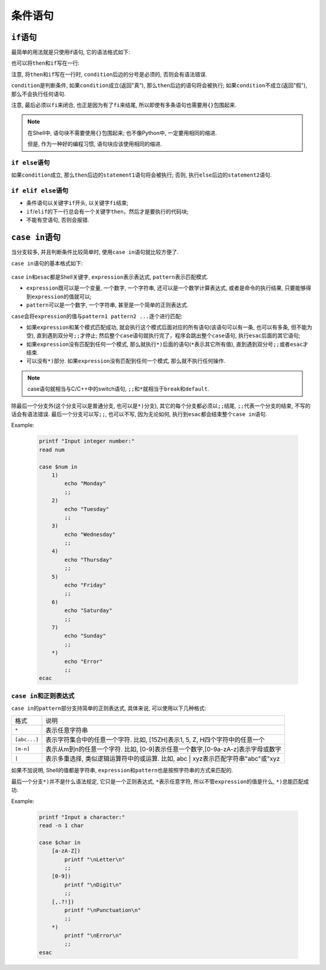 条件语句
========


``if``\ 语句
------------

最简单的用法就是只使用if语句, 它的语法格式如下:

.. code-block:: bash
    :emphasize-lines: 1, 2, 3, 4

    if condition
    then
        statement(s)
    fi

也可以将\ ``then``\ 和\ ``if``\ 写在一行:

.. code-block:: bash
    :emphasize-lines: 1, 2, 3

    if condition; then
        statement(s)
    fi

注意, 将\ ``then``\ 和\ ``if``\ 写在一行时, \ ``condition``\ 后边的分号是必须的, 否则会有语法错误.


``condition``\ 是判断条件, 如果\ ``condition``\ 成立(返回"真"), 那么\ ``then``\ 后边的语句将会被执行;
如果\ ``condition``\ 不成立(返回"假"), 那么不会执行任何语句.

注意, 最后必须以\ ``fi``\ 来闭合, 也正是因为有了\ ``fi``\ 来结尾, 所以即使有多条语句也需要用\ ``{}``\ 包围起来.

.. note::

    在Shell中, 语句块不需要使用\ ``{}``\ 包围起来; 也不像Python中, 一定要用相同的缩进.

    但是, 作为一种好的编程习惯, 语句块应该使用相同的缩进.


``if else``\ 语句
^^^^^^^^^^^^^^^^^

.. code-block:: bash
    :emphasize-lines: 1, 2, 3, 4, 5, 6

    if condition
    then
        statement1
    else
        statement2
    fi

如果\ ``condition``\ 成立, 那么\ ``then``\ 后边的\ ``statement1``\ 语句将会被执行; 否则, 执行\ ``else``\ 后边的\ ``statement2``\ 语句.


``if elif else``\ 语句
^^^^^^^^^^^^^^^^^^^^^^

.. code-block:: bash
    :emphasize-lines: 1, 2, 3, 4, 5, 6, 7, 8, 9, 10, 11, 12, 13

    if condtion1
    then
        statement1
    elif condition2
    then
        statement2
    elif condition3
    then 
        statement3
    ...
    else
        statement
    fi

-   条件语句以关键字\ ``if``\ 开头, 以关键字\ ``fi``\ 结束;
-   ``if``\ /\ ``elif``\ 的下一行总会有一个关键字\ ``then``\ ，然后才是要执行的代码块;
-   不能有空语句, 否则会报错.


``case in``\ 语句
-----------------

当分支较多,  并且判断条件比较简单时, 使用\ ``case in``\ 语句就比较方便了.

``case in``\ 语句的基本格式如下:

    .. code-block:: bash
        :emphasize-lines: 1, 2, 3, 4, 5, 6, 7, 8, 9, 10, 11, 12, 13, 14, 15

        case expression in
            pattern1)
                statement1
                ;;
            pattern2)
                statement2
                ;;
            pattern3)
                statement3
                ;;
            ......
            *)
                statementn
                ;;
         esac

``case`` ``in``\ 和\ ``esac``\ 都是Shell关键字, \ ``expression``\ 表示表达式, \ ``pattern``\ 表示匹配模式.

*   ``expression``\ 既可以是一个变量, 一个数字, 一个字符串, 还可以是一个数学计算表达式, 或者是命令的执行结果, 只要能够得到\ ``expression``\ 的值就可以;
*   ``pattern``\ 可以是一个数字, 一个字符串, 甚至是一个简单的正则表达式.

``case``\ 会将\ ``expression``\ 的值与\ ``pattern1 pattern2 ...``\ 逐个进行匹配:

*   如果\ ``expression``\ 和某个模式匹配成功, 就会执行这个模式后面对应的所有语句(该语句可以有一条, 也可以有多条, 但不能为空), 直到遇到双分号\ ``;;``\ 才停止;
    然后整个\ ``case``\ 语句就执行完了，程序会跳出整个\ ``case``\ 语句, 执行\ ``esac``\ 后面的其它语句;
*   如果\ ``expression``\ 没有匹配到任何一个模式, 那么就执行\ ``*)``\ 后面的语句(\ ``*``\ 表示其它所有值), 直到遇到双分号\ ``;;``\ 或者\ ``esac``\ 才结束.
*   可以没有\ ``*)``\ 部分. 如果\ ``expression``\ 没有匹配到任何一个模式, 那么就不执行任何操作.

.. note::

    case语句就相当与C/C++中的switch语句, \ ``;;``\ 和\ ``*``\ 就相当于\ ``break``\ 和\ ``default``\ .

除最后一个分支外(这个分支可以是普通分支, 也可以是\ ``*)``\ 分支), 其它的每个分支都必须以\ ``;;``\ 结尾, \ ``;;``\ 代表一个分支的结束, 不写的话会有语法错误.
最后一个分支可以写\ ``;;``\ , 也可以不写, 因为无论如何, 执行到\ ``esac``\ 都会结束整个\ ``case in``\ 语句.

Example:

    .. code-block::  bash

        printf "Input integer number:"
        read num

        case $num in
            1)
                echo "Monday"
                ;;
            2)
                echo "Tuesday"
                ;;
            3)
                echo "Wednesday"
                ;;
            4)
                echo "Thursday"
                ;;
            5)
                echo "Friday"
                ;;
            6)
                echo "Saturday"
                ;;
            7)
                echo "Sunday"
                ;;
            *)
                echo "Error"
                ;;
        ecac


``case in``\ 和正则表达式
^^^^^^^^^^^^^^^^^^^^^^^^^

``case in``\ 的\ ``pattern``\ 部分支持简单的正则表达式, 具体来说, 可以使用以下几种格式:

============ ================================================================================
格式         说明
``*``        表示任意字符串
``[abc...]`` 表示字符集合中的任意一个字符. 比如, [15ZH]表示1, 5, Z, H四个字符中的任意一个
``[m-n]``    表示从m到n的任意一个字符. 比如, [0-9]表示任意一个数字,[0-9a-zA-z]表示字母或数字
``|``        表示多重选择, 类似逻辑运算符中的或运算. 比如, abc | xyz表示匹配字符串"abc"或"xyz
============ ================================================================================

如果不加说明, Shell的值都是字符串, \ ``expression``\ 和\ ``pattern``\ 也是按照字符串的方式来匹配的.

最后一个分支\ ``*)``\ 并不是什么语法规定, 它只是一个正则表达式, \ ``*``\ 表示任意字符, 所以不管\ ``expression``\ 的值是什么, \ ``*)``\ 总能匹配成功.

Example:

    .. code-block:: bash

        printf "Input a character:"
        read -n 1 char

        case $char in
            [a-zA-Z])
                printf "\nLetter\n"
                ;;
            [0-9])
                printf "\nDigit\n"
                ;;
            [,.?!])
                printf "\nPunctuation\n"
                ;;
            *)
                printf "\nError\n"
                ;;
        esac


